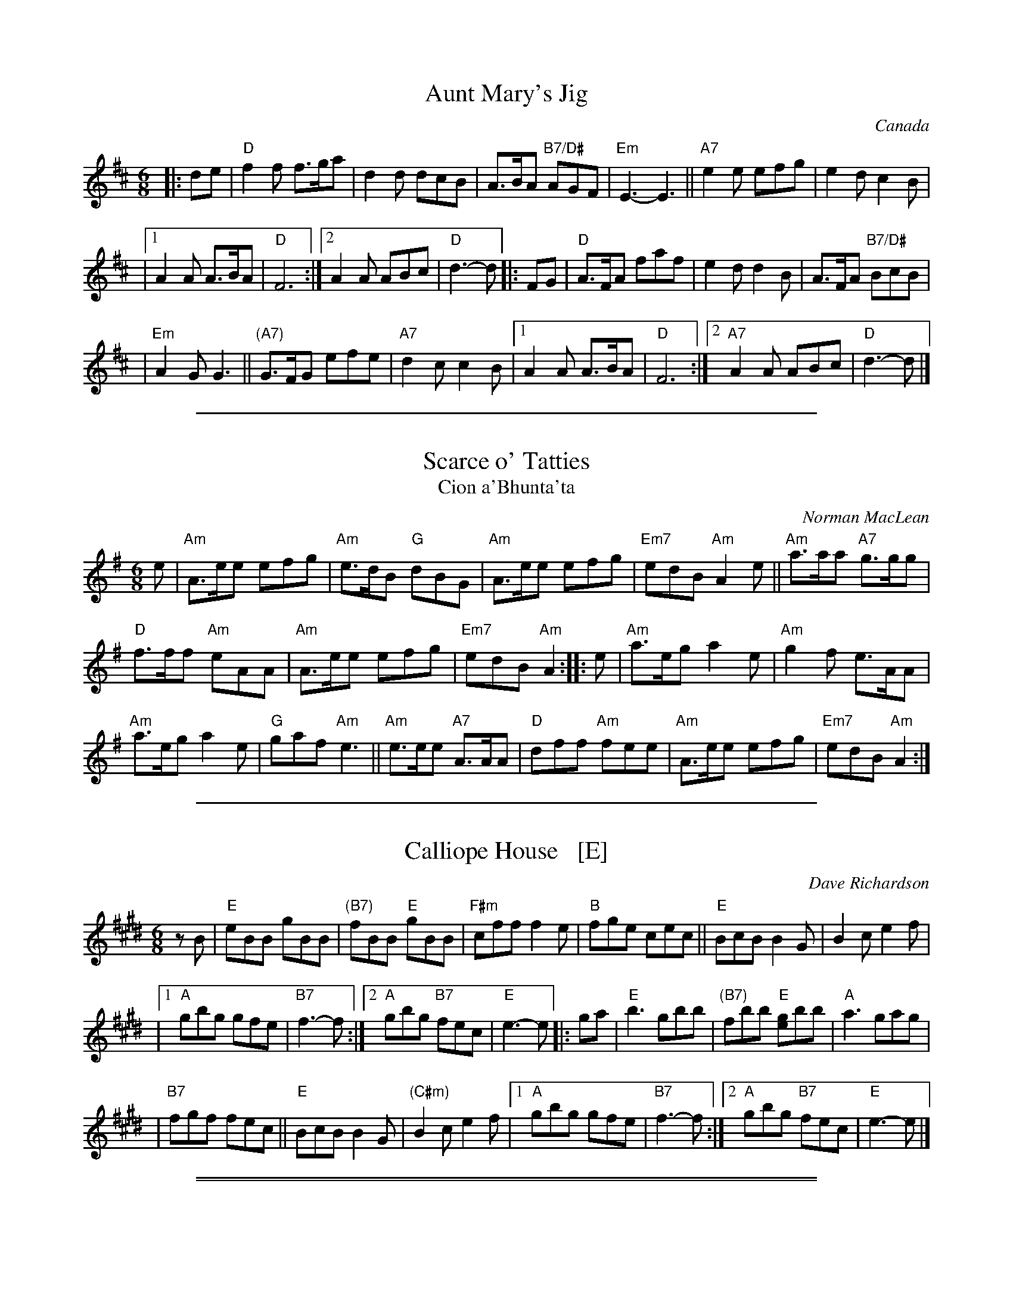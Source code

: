 
X: 1
T: Aunt Mary's Jig
O: Canada
Z: John Chambers <jc:trillian.mit.edu>
R: jig
M: 6/8
L: 1/8
K: D
|: de | "D"f2f f>ga | d2d dcB | A>BA "B7/D#"AGF | "Em"E3- E3 || "A7"e2e efg | e2d c2B |
|1 A2A A>BA | "D"F6 :|2 A2A ABc | "D"d3- d |: FG | "D"A>FA faf | e2d d2B | A>FA "B7/D#"BcB |
| "Em"A2G G3 || "(A7)"G>FG efe | "A7"d2c c2B |1 A2A A>BA | "D"F6 :|2 "A7"A2A ABc | "D"d3- d |]

%%sep 1 1 500

X: 2
T: Scarce o' Tatties
T: Cion a'Bhunta'ta
C: Norman MacLean
S: Barbara McOwen (Oct 1991), Allan MacDonald
B: BSFC Session Tune Book 2016 p.25
R: jig
N: jig-time variant of the old tune "The Banks of the Devon"
L: 1/8
M: 6/8
K: Ador
e |\
"Am"A>ee efg | "Am"e>dB "G"dBG |\
"Am"A>ee efg | "Em7"edB "Am"A2e ||\
"Am"a>aa "A7"g>gg |
"D"f>ff "Am"eAA |\
"Am"A>ee efg | "Em7"edB "Am"A2 :: e |\
"Am"a>eg a2e | "Am"g2f e>AA |
"Am"a>eg a2e | "G"gaf "Am"e3 ||\
"Am"e>ee "A7"A>AA | "D"dff "Am"fee |\
"Am"A>ee efg | "Em7"edB "Am"A2 :|

%%sep 1 1 500

X: 3
T: Calliope House   [E]
C: Dave Richardson
R: jig
N: Calliope House is a folk center in Pittsburgh.
Z: John Chambers <jc:trillian.mit.edu>
M: 6/8
L: 1/8
K: E
zB | "E"eBB gBB | "(B7)"fBB "E"gBB | "F#m"cff f2e | "B"fge cec || "E"BcB B2G | B2c e2f |
   |1 "A"gbg gfe | "B7"f3- f :|2 "A"gbg "B7"fec | "E"e3- e |: ga | "E"b3 gbb | "(B7)"fbb "E"[ge]bb | "A"a3 gag |
   | "B7"fgf fec || "E"BcB B2G | "(C#m)"B2c e2f |1 "A"gbg gfe | "B7"f3- f :|2 "A"gbg "B7"fec | "E"e3- e |]

%%sep 1 1 500

%%sep 1 1 500

X: 4
T: Calliope House   [D]
C: Dave Richardson
N: Originally in E, which works well on fiddle, but others might prefer D.
N: Calliope House is a folk center in Pittsburgh.
Z: John Chambers <jc:trillian.mit.edu>
M: 6/8
L: 1/8
K: D
|: zA \
| "D"dAA fAA | "A7"eAA "D"fAA | "Em"Bee e2d | "A"efd BdB || "D"ABA A2F | A2B d2e |
|1 "G"faf fed | "A7"e3- e :|2 "G"faf "A7"edB | "D"d3- d |: fg | "D"a3 faa | "A7"eaa "D"[fd]aa | "G"g3 fgf |
| "A7"efe edB || "D"ABA A2F | A2B d2e |1 "G"faf fed | "A7"e3- e :|2 "G"faf "A7"edB | "D"d3- d |]

